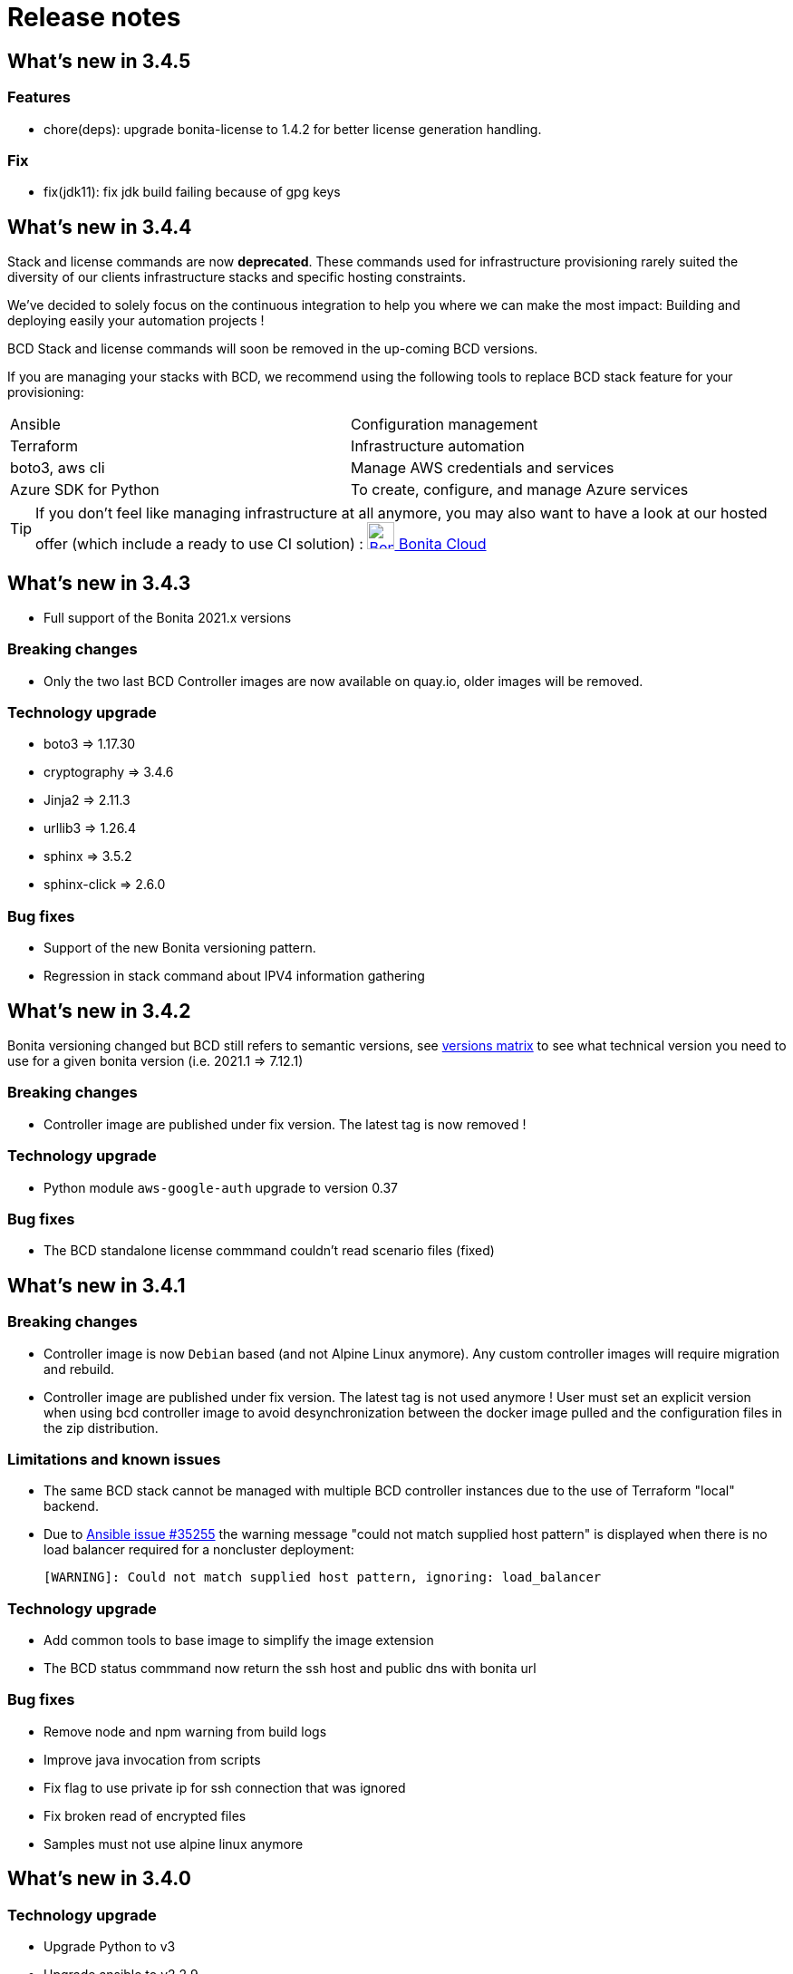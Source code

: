 = Release notes

== What's new in 3.4.5

=== Features

* chore(deps): upgrade bonita-license to 1.4.2 for better license generation handling.

=== Fix

* fix(jdk11): fix jdk build failing because of gpg keys

== What's new in 3.4.4

Stack and license commands are now **deprecated**.  These commands used for infrastructure provisioning rarely suited the diversity of our clients infrastructure stacks and specific hosting constraints.

We've decided to solely focus on the continuous integration to help you where we can make the most impact: Building and deploying easily your automation projects !

BCD Stack and license commands will soon be removed in the up-coming BCD versions.

If you are managing your stacks with BCD, we recommend using the following tools to replace BCD stack feature for your provisioning:

|===
|Ansible             | Configuration management
|Terraform           | Infrastructure automation
|boto3, aws cli      | Manage AWS credentials and services
|Azure SDK for Python| To create, configure, and manage Azure services
|===

[TIP]
====
If you don't feel like managing infrastructure at all anymore, you may also want to have a look at our hosted offer (which include a ready to use CI solution) : link:https://www.bonitasoft.com/bonita-cloud[image:images/bonita_cloud_200.png["Bonita Cloud",30,30] Bonita Cloud]
====

== What's new in 3.4.3

- Full support of the Bonita 2021.x versions

=== Breaking changes

- Only the two last BCD Controller images are now available on quay.io, older images will be removed.

=== Technology upgrade

- boto3 => 1.17.30
- cryptography => 3.4.6
- Jinja2 => 2.11.3
- urllib3 => 1.26.4

- sphinx => 3.5.2
- sphinx-click => 2.6.0

=== Bug fixes

- Support of the new Bonita versioning pattern.
- Regression in stack command about IPV4 information gathering

== What's new in 3.4.2

Bonita versioning changed but BCD still refers to semantic versions, see xref:{bonitaDocVersion}@bonita::product-versioning.adoc#_technical_id[versions matrix] to see what technical version you need to use for a given bonita version (i.e. 2021.1 \=> 7.12.1)

=== Breaking changes

* Controller image are published under fix version. The latest tag is now removed !

=== Technology upgrade

* Python module `aws-google-auth` upgrade to version 0.37

=== Bug fixes

* The BCD standalone license commmand couldn't read scenario files (fixed)

== What's new in 3.4.1

=== Breaking changes

* Controller image is now `Debian` based (and not Alpine Linux anymore). Any custom controller images will require migration and rebuild.
* Controller image are published under fix version. The latest tag is not used anymore ! User must set an explicit version when using bcd controller image to avoid desynchronization between the docker image pulled and the configuration files in the zip distribution.

=== Limitations and known issues

* The same BCD stack cannot be managed with multiple BCD controller instances due to the use of Terraform "local" backend.
* Due to https://github.com/ansible/ansible/issues/35255[Ansible issue #35255] the warning message "could not match supplied host pattern" is displayed when there is no load balancer required for a noncluster deployment:
+
----
[WARNING]: Could not match supplied host pattern, ignoring: load_balancer
----

=== Technology upgrade

* Add common tools to base image to simplify the image extension
* The BCD status commmand now return the ssh host and public dns with bonita url

=== Bug fixes

* Remove node and npm warning from build logs
* Improve java invocation from scripts
* Fix flag to use private ip for ssh connection that was ignored
* Fix broken read of encrypted files
* Samples must not use alpine linux anymore

== What's new in 3.4.0

=== Technology upgrade

* Upgrade Python to v3
* Upgrade ansible to v2.2.9
* Upgrade terraform to 0.12.26
* New docker image OS to provide easier customization and access to the maven cache

=== Bug fixes

* BCD-422: Authentication to AWS using G Suite SSO fails in BCD controller
* BCD-458: Livingapp deploy fails when tenant password contains '$' (dollar sign) character

WARNING: The use of `latest` (or no tag) tag on `BCD Controller` image is *deprecated* !
This tag will be removed from the https://quay.io registry in the next release.

By specifying a BCD Controller version in your configuration, you ensure consistency with the configuration files that comes
with the zip distribution.

From now (and for previous versions), make sure to always specify the BCD version when using `BCD Controller` docker image.

